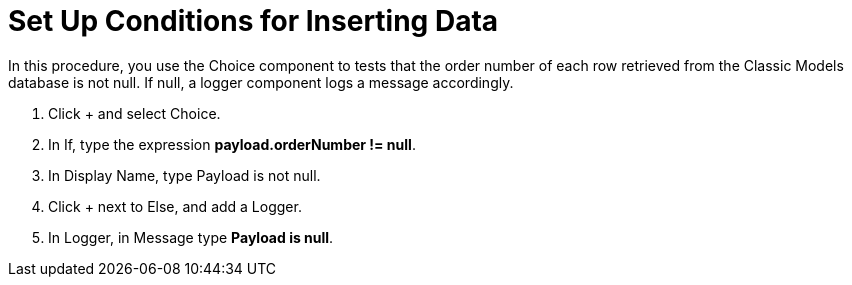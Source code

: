 = Set Up Conditions for Inserting Data

In this procedure, you use the Choice component to tests that the order number of each row retrieved from the Classic Models database is not null. If null, a logger component logs a message accordingly.

. Click + and select Choice.
. In If, type the expression *payload.orderNumber != null*.
. In Display Name, type Payload is not null.
. Click + next to Else, and add a Logger.
. In Logger, in Message type *Payload is null*.
